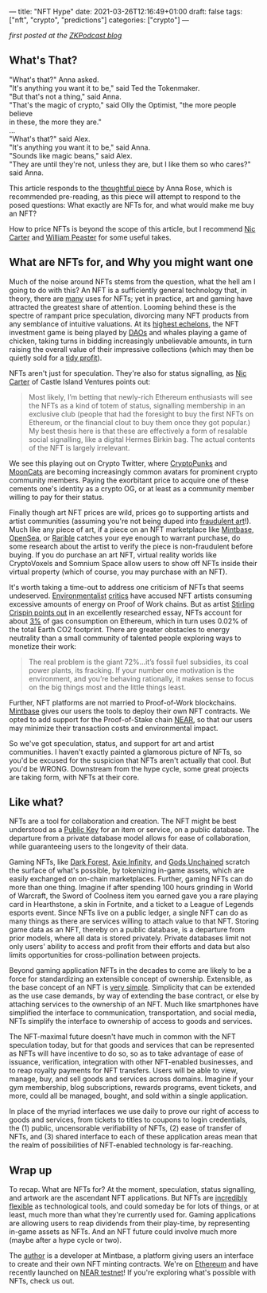 ---
title: "NFT Hype"
date: 2021-03-26T12:16:49+01:00
draft: false
tags: ["nft", "crypto", "predictions"]
categories: ["crypto"]
---

/first posted at the [[https://medium.com/zeroknowledge/zero-knowledge-the-game-688ec3709b41][ZKPodcast blog]]/

** What's That?
#+begin_verse
"What's that?" Anna asked.
"It's anything you want it to be," said Ted the Tokenmaker.
"But that's not a thing," said Anna.
"That's the magic of crypto," said Olly the Optimist, "the more people believe
in these, the more they are."
...
"What's that?" said Alex.
"It's anything you want it to be," said Anna.
"Sounds like magic beans," said Alex.
"They are until they're not, unless they are, but I like them so who cares?" said Anna.
#+end_verse

This article responds to the [[https://medium.com/zeroknowledge/nfts-so-hot-but-would-you-buy-one-31fe280d7cb7][thoughtful piece]] by Anna Rose, which is recommended
pre-reading, as this piece will attempt to respond to the posed questions:
What exactly are NFTs for, and what would make me buy an NFT?

How to price NFTs is beyond the scope of this article, but I recommend [[https://medium.com/@nic__carter/why-nfts-are-hard-to-explain-48f0ab0a35bf][Nic Carter]] and
[[https://newsletter.banklesshq.com/p/how-to-value-nfts][William Peaster]] for some useful takes.

** What are NFTs for, and Why you might want one
Much of the noise around NFTs stems from the question, what the hell am I going
to do with this? An NFT is a sufficiently general technology that, in theory,
there are [[https://twitter.com/jbrukh/status/1367471632932085760][many]] uses for NFTs; yet in practice, art and gaming have attracted the
greatest share of attention. Looming behind these is the spectre of rampant
price speculation, divorcing many NFT products from any semblance of intuitive
valuations. At its [[https://www.theverge.com/2021/3/11/22325054/beeple-christies-nft-sale-cost-everydays-69-million][highest echelons]], the NFT investment game is being played by
[[https://cryptounit.com/2021/01/25/flamingodao-acquires-cryptopunk-nft-for-761k-in-ether/][DAOs]] and whales playing a game of chicken, taking turns in bidding increasingly
unbelievable amounts, in turn raising the overall value of their impressive
collections (which may then be quietly sold for a [[https://twitter.com/pranksyNFT/status/1366589669568360457][tidy profit]]).

NFTs aren't just for speculation. They're also for status signalling, as [[https://medium.com/@nic__carter/why-nfts-are-hard-to-explain-48f0ab0a35bf][Nic
Carter]] of Castle Island Ventures points out:
#+begin_quote
Most likely, I’m betting that newly-rich Ethereum enthusiasts will see the NFTs
as a kind of totem of status, signalling membership in an exclusive club (people
that had the foresight to buy the first NFTs on Ethereum, or the financial clout
to buy them once they got popular.) My best thesis here is that these are
effectively a form of resalable social signalling, like a digital Hermes Birkin
bag. The actual contents of the NFT is largely irrelevant.
#+end_quote

We see this playing out on Crypto Twitter, where [[https://www.larvalabs.com/cryptopunks][CryptoPunks]] and [[https://mooncatrescue.com/][MoonCats]] are
becoming increasingly common avatars for prominent crypto community members.
Paying the exorbitant price to acquire one of these cements one's identity as a
crypto OG, or at least as a community member willing to pay for their status.

Finally though art NFT prices are wild, prices go to supporting artists and
artist communities (assuming you're not being duped into [[https://cryptobriefing.com/crypto-art-fraud-rarible-sparks-governance-discussion/][fraudulent art]]!). Much
like any piece of art, if a piece on an NFT marketplace like [[https://mintbase.io/][Mintbase]], [[https://opensea.io/][OpenSea]],
or [[https://rarible.com/][Rarible]] catches your eye enough to warrant purchase, do some research about
the artist to verify the piece is non-fraudulent before buying. If you do
purchase an art NFT, virtual reality worlds like CryptoVoxels and Somnium Space
allow users to show off NFTs inside their virtual property (which of course, you
may purchase with an NFT).

It's worth taking a time-out to address one criticism of NFTs that seems
undeserved. [[http://cryptoart.wtf/][Environmentalist]] [[https://joanielemercier.com/the-problem-of-cryptoart/][critics]] have accused NFT artists consuming
excessive amounts of energy on Proof of Work chains. But as artist [[https://sterlingcrispin.blogspot.com/2021/02/crypto-art-sky-is-not-falling.html][Stirling
Crispin points out]] in an excellently researched essay, NFTs account for about [[https://etherscan.io/gastracker][3%]]
of gas consumption on Ethereum, which in turn uses 0.02% of the total Earth CO2
footprint. There are greater obstacles to energy neutrality than a small
community of talented people exploring ways to monetize their work:
#+begin_quote
The real problem is the giant 72%...it’s fossil fuel subsidies, its coal power
plants, its fracking. If your number one motivation is the environment, and
you’re behaving rationally, it makes sense to focus on the big things most and
the little things least.
#+end_quote

Further, NFT platforms are not married to Proof-of-Work blockchains. [[https://near.mintbase.io/][Mintbase]]
gives our users the tools to deploy their own NFT contracts. We opted to add
support for the Proof-of-Stake chain [[https://near.org/][NEAR]], so that our users may minimize their
transaction costs and environmental impact.

So we've got speculation, status, and support for art and artist communities. I
haven't exactly painted a glamorous picture of NFTs, so you'd be excused for the
suspicion that NFTs aren't actually that cool. But you'd be WRONG. Downstream
from the hype cycle, some great projects are taking form, with NFTs at their
core.

** Like what?
NFTs are a tool for collaboration and creation. The NFT might be best understood
as a [[https://en.wikipedia.org/wiki/Public-key_cryptography][Public Key]] for an item or service, on a public database. The departure from
a private database model allows for ease of collaboration, while guaranteeing
users to the longevity of their data.

Gaming NFTs, like [[https://zkga.me/][Dark Forest]], [[https://axieinfinity.com/][Axie Infinity]], and [[https://godsunchained.com/][Gods Unchained]] scratch the
surface of what's possible, by tokenizing in-game assets, which are easily
exchanged on on-chain marketplaces. Further, gaming NFTs can do more than one
thing. Imagine if after spending 100 hours grinding in World of Warcraft, the
Sword of Coolness item you earned gave you a rare playing card in Hearthstone, a
skin in Fortnite, and a ticket to a League of Legends esports event. Since NFTs
live on a public ledger, a single NFT can do as many things as there are
services willing to attach value to that NFT. Storing game data as an NFT,
thereby on a public database, is a departure from prior models, where all data
is stored privately. Private databases limit not only users' ability to access
and profit from their efforts and data but also limits opportunities for
cross-pollination between projects.

Beyond gaming application NFTs in the decades to come are likely to be a force
for standardizing an extensible concept of ownership. Extensible, as the base
concept of an NFT is [[http://erc721.org/][very simple]]. Simplicity that can be extended as the use
case demands, by way of extending the base contract, or else by attaching
services to the ownership of an NFT. Much like smartphones have simplified the
interface to communication, transportation, and social media, NFTs simplify the
interface to ownership of access to goods and services.

The NFT-maximal future doesn't have much in common with the NFT speculation
today, but for that goods and services that can be represented as NFTs will have
incentive to do so, so as to take advantage of ease of issuance, verification,
integration with other NFT-enabled businesses, and to reap royalty payments for
NFT transfers. Users will be able to view, manage, buy, and sell goods and
services across domains. Imagine if your gym membership, blog subscriptions,
rewards programs, event tickets, and more, could all be managed, bought, and
sold within a single application.

In place of the myriad interfaces we use daily to prove our right of access to
goods and services, from tickets to titles to coupons to login credentials, the
(1) public, uncensorable verifiability of NFTs, (2) ease of transfer of NFTs,
and (3) shared interface to each of these application areas mean that the realm
of possibilities of NFT-enabled technology is far-reaching.

** Wrap up
To recap. What are NFTs for? At the moment, speculation, status signalling, and
artwork are the ascendant NFT applications. But NFTs are [[https://threadreaderapp.com/thread/1365390455957950464.html][incredibly flexible]] as
technological tools, and could someday be for lots of things, or at least, much
more than what they're currently used for. Gaming applications are allowing
users to reap dividends from their play-time, by representing in-game assets as
NFTs. And an NFT future could involve much more (maybe after a hype cycle or
two).

The [[https://twitter.com/cryptograthor][author]] is a developer at Mintbase, a platform giving users an interface to
create and their own NFT minting contracts. We're on [[https://mintbase.io/][Ethereum]] and have recently
launched on [[https://near.mintbase.io/][NEAR testnet]]! If you're exploring what's possible with NFTs, check
us out.
